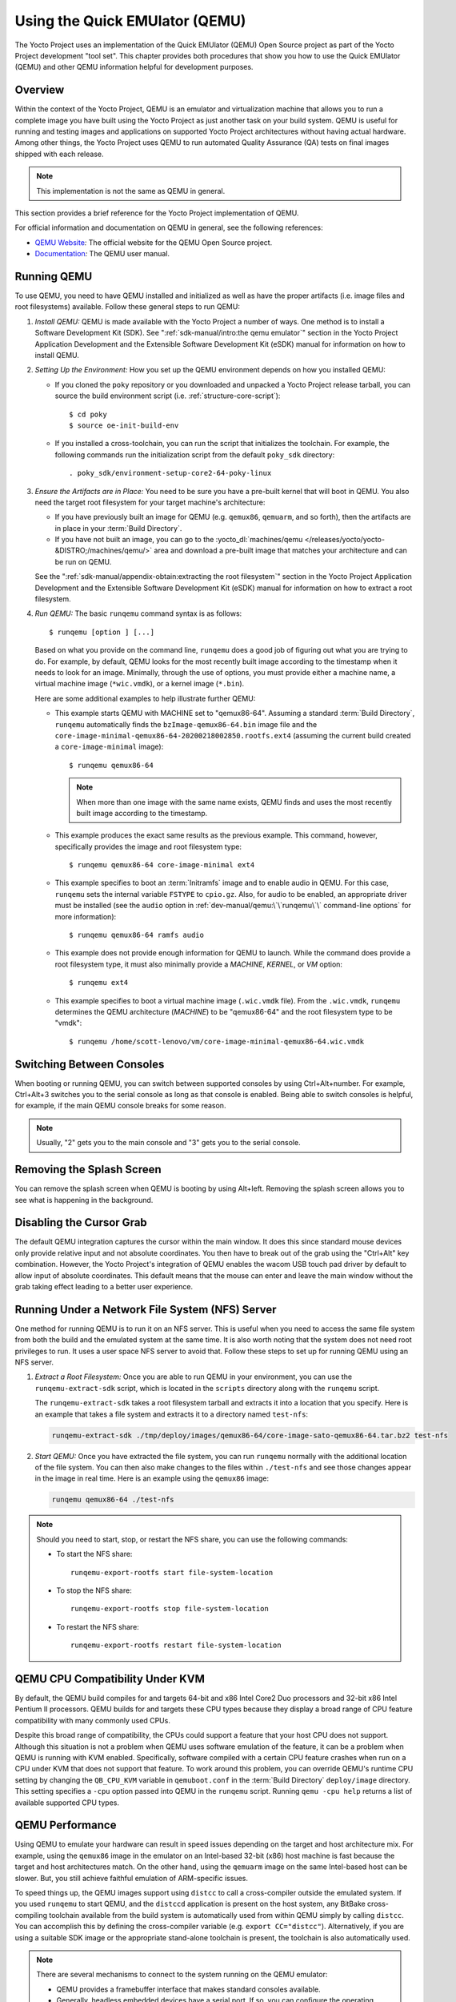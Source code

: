 .. SPDX-License-Identifier: CC-BY-SA-2.0-UK

*******************************
Using the Quick EMUlator (QEMU)
*******************************

The Yocto Project uses an implementation of the Quick EMUlator (QEMU)
Open Source project as part of the Yocto Project development "tool set".
This chapter provides both procedures that show you how to use the Quick
EMUlator (QEMU) and other QEMU information helpful for development
purposes.

Overview
========

Within the context of the Yocto Project, QEMU is an emulator and
virtualization machine that allows you to run a complete image you have
built using the Yocto Project as just another task on your build system.
QEMU is useful for running and testing images and applications on
supported Yocto Project architectures without having actual hardware.
Among other things, the Yocto Project uses QEMU to run automated Quality
Assurance (QA) tests on final images shipped with each release.

.. note::

   This implementation is not the same as QEMU in general.

This section provides a brief reference for the Yocto Project
implementation of QEMU.

For official information and documentation on QEMU in general, see the
following references:

-  `QEMU Website <https://wiki.qemu.org/Main_Page>`__\ *:* The official
   website for the QEMU Open Source project.

-  `Documentation <https://wiki.qemu.org/Manual>`__\ *:* The QEMU user
   manual.

Running QEMU
============

To use QEMU, you need to have QEMU installed and initialized as well as
have the proper artifacts (i.e. image files and root filesystems)
available. Follow these general steps to run QEMU:

#. *Install QEMU:* QEMU is made available with the Yocto Project a
   number of ways. One method is to install a Software Development Kit
   (SDK). See ":ref:`sdk-manual/intro:the qemu emulator`" section in the
   Yocto Project Application Development and the Extensible Software
   Development Kit (eSDK) manual for information on how to install QEMU.

#. *Setting Up the Environment:* How you set up the QEMU environment
   depends on how you installed QEMU:

   -  If you cloned the ``poky`` repository or you downloaded and
      unpacked a Yocto Project release tarball, you can source the build
      environment script (i.e. :ref:`structure-core-script`)::

         $ cd poky
         $ source oe-init-build-env

   -  If you installed a cross-toolchain, you can run the script that
      initializes the toolchain. For example, the following commands run
      the initialization script from the default ``poky_sdk`` directory::

         . poky_sdk/environment-setup-core2-64-poky-linux

#. *Ensure the Artifacts are in Place:* You need to be sure you have a
   pre-built kernel that will boot in QEMU. You also need the target
   root filesystem for your target machine's architecture:

   -  If you have previously built an image for QEMU (e.g. ``qemux86``,
      ``qemuarm``, and so forth), then the artifacts are in place in
      your :term:`Build Directory`.

   -  If you have not built an image, you can go to the
      :yocto_dl:`machines/qemu </releases/yocto/yocto-&DISTRO;/machines/qemu/>` area and download a
      pre-built image that matches your architecture and can be run on
      QEMU.

   See the ":ref:`sdk-manual/appendix-obtain:extracting the root filesystem`"
   section in the Yocto Project Application Development and the
   Extensible Software Development Kit (eSDK) manual for information on
   how to extract a root filesystem.

#. *Run QEMU:* The basic ``runqemu`` command syntax is as follows::

      $ runqemu [option ] [...]

   Based on what you provide on the command
   line, ``runqemu`` does a good job of figuring out what you are trying
   to do. For example, by default, QEMU looks for the most recently
   built image according to the timestamp when it needs to look for an
   image. Minimally, through the use of options, you must provide either
   a machine name, a virtual machine image (``*wic.vmdk``), or a kernel
   image (``*.bin``).

   Here are some additional examples to help illustrate further QEMU:

   -  This example starts QEMU with MACHINE set to "qemux86-64".
      Assuming a standard :term:`Build Directory`, ``runqemu``
      automatically finds the ``bzImage-qemux86-64.bin`` image file and
      the ``core-image-minimal-qemux86-64-20200218002850.rootfs.ext4``
      (assuming the current build created a ``core-image-minimal``
      image)::

        $ runqemu qemux86-64

      .. note::

         When more than one image with the same name exists, QEMU finds
         and uses the most recently built image according to the
         timestamp.

   -  This example produces the exact same results as the previous
      example. This command, however, specifically provides the image
      and root filesystem type::

         $ runqemu qemux86-64 core-image-minimal ext4

   -  This example specifies to boot an :term:`Initramfs` image and to
      enable audio in QEMU. For this case, ``runqemu`` sets the internal
      variable ``FSTYPE`` to ``cpio.gz``. Also, for audio to be enabled,
      an appropriate driver must be installed (see the ``audio`` option
      in :ref:`dev-manual/qemu:\`\`runqemu\`\` command-line options`
      for more information)::

         $ runqemu qemux86-64 ramfs audio

   -  This example does not provide enough information for QEMU to
      launch. While the command does provide a root filesystem type, it
      must also minimally provide a `MACHINE`, `KERNEL`, or `VM` option::

         $ runqemu ext4

   -  This example specifies to boot a virtual machine image
      (``.wic.vmdk`` file). From the ``.wic.vmdk``, ``runqemu``
      determines the QEMU architecture (`MACHINE`) to be "qemux86-64" and
      the root filesystem type to be "vmdk"::

         $ runqemu /home/scott-lenovo/vm/core-image-minimal-qemux86-64.wic.vmdk

Switching Between Consoles
==========================

When booting or running QEMU, you can switch between supported consoles
by using Ctrl+Alt+number. For example, Ctrl+Alt+3 switches you to the
serial console as long as that console is enabled. Being able to switch
consoles is helpful, for example, if the main QEMU console breaks for
some reason.

.. note::

   Usually, "2" gets you to the main console and "3" gets you to the
   serial console.

Removing the Splash Screen
==========================

You can remove the splash screen when QEMU is booting by using Alt+left.
Removing the splash screen allows you to see what is happening in the
background.

Disabling the Cursor Grab
=========================

The default QEMU integration captures the cursor within the main window.
It does this since standard mouse devices only provide relative input
and not absolute coordinates. You then have to break out of the grab
using the "Ctrl+Alt" key combination. However, the Yocto Project's
integration of QEMU enables the wacom USB touch pad driver by default to
allow input of absolute coordinates. This default means that the mouse
can enter and leave the main window without the grab taking effect
leading to a better user experience.

Running Under a Network File System (NFS) Server
================================================

One method for running QEMU is to run it on an NFS server. This is
useful when you need to access the same file system from both the build
and the emulated system at the same time. It is also worth noting that
the system does not need root privileges to run. It uses a user space
NFS server to avoid that. Follow these steps to set up for running QEMU
using an NFS server.

#. *Extract a Root Filesystem:* Once you are able to run QEMU in your
   environment, you can use the ``runqemu-extract-sdk`` script, which is
   located in the ``scripts`` directory along with the ``runqemu``
   script.

   The ``runqemu-extract-sdk`` takes a root filesystem tarball and
   extracts it into a location that you specify. Here is an example that
   takes a file system and extracts it to a directory named
   ``test-nfs``:

   .. code-block:: none

      runqemu-extract-sdk ./tmp/deploy/images/qemux86-64/core-image-sato-qemux86-64.tar.bz2 test-nfs

#. *Start QEMU:* Once you have extracted the file system, you can run
   ``runqemu`` normally with the additional location of the file system.
   You can then also make changes to the files within ``./test-nfs`` and
   see those changes appear in the image in real time. Here is an
   example using the ``qemux86`` image:

   .. code-block:: none

      runqemu qemux86-64 ./test-nfs

.. note::

   Should you need to start, stop, or restart the NFS share, you can use
   the following commands:

   -  To start the NFS share::

         runqemu-export-rootfs start file-system-location

   -  To stop the NFS share::

         runqemu-export-rootfs stop file-system-location

   -  To restart the NFS share::

         runqemu-export-rootfs restart file-system-location

QEMU CPU Compatibility Under KVM
================================

By default, the QEMU build compiles for and targets 64-bit and x86 Intel
Core2 Duo processors and 32-bit x86 Intel Pentium II processors. QEMU
builds for and targets these CPU types because they display a broad
range of CPU feature compatibility with many commonly used CPUs.

Despite this broad range of compatibility, the CPUs could support a
feature that your host CPU does not support. Although this situation is
not a problem when QEMU uses software emulation of the feature, it can
be a problem when QEMU is running with KVM enabled. Specifically,
software compiled with a certain CPU feature crashes when run on a CPU
under KVM that does not support that feature. To work around this
problem, you can override QEMU's runtime CPU setting by changing the
``QB_CPU_KVM`` variable in ``qemuboot.conf`` in the :term:`Build Directory`
``deploy/image`` directory. This setting specifies a ``-cpu`` option passed
into QEMU in the ``runqemu`` script. Running ``qemu -cpu help`` returns a
list of available supported CPU types.

QEMU Performance
================

Using QEMU to emulate your hardware can result in speed issues depending
on the target and host architecture mix. For example, using the
``qemux86`` image in the emulator on an Intel-based 32-bit (x86) host
machine is fast because the target and host architectures match. On the
other hand, using the ``qemuarm`` image on the same Intel-based host can
be slower. But, you still achieve faithful emulation of ARM-specific
issues.

To speed things up, the QEMU images support using ``distcc`` to call a
cross-compiler outside the emulated system. If you used ``runqemu`` to
start QEMU, and the ``distccd`` application is present on the host
system, any BitBake cross-compiling toolchain available from the build
system is automatically used from within QEMU simply by calling
``distcc``. You can accomplish this by defining the cross-compiler
variable (e.g. ``export CC="distcc"``). Alternatively, if you are using
a suitable SDK image or the appropriate stand-alone toolchain is
present, the toolchain is also automatically used.

.. note::

   There are several mechanisms to connect to the system running
   on the QEMU emulator:

   -  QEMU provides a framebuffer interface that makes standard consoles
      available.

   -  Generally, headless embedded devices have a serial port. If so,
      you can configure the operating system of the running image to use
      that port to run a console. The connection uses standard IP
      networking.

   -  SSH servers are available in some QEMU images. The ``core-image-sato``
      QEMU image has a Dropbear secure shell (SSH) server that runs with
      the root password disabled. The ``core-image-full-cmdline`` and
      ``core-image-lsb`` QEMU images have OpenSSH instead of Dropbear.
      Including these SSH servers allow you to use standard ``ssh`` and
      ``scp`` commands. The ``core-image-minimal`` QEMU image, however,
      contains no SSH server.

   -  You can use a provided, user-space NFS server to boot the QEMU
      session using a local copy of the root filesystem on the host. In
      order to make this connection, you must extract a root filesystem
      tarball by using the ``runqemu-extract-sdk`` command. After
      running the command, you must then point the ``runqemu`` script to
      the extracted directory instead of a root filesystem image file.
      See the
      ":ref:`dev-manual/qemu:running under a network file system (nfs) server`"
      section for more information.

QEMU Command-Line Syntax
========================

The basic ``runqemu`` command syntax is as follows::

   $ runqemu [option ] [...]

Based on what you provide on the command line, ``runqemu`` does a
good job of figuring out what you are trying to do. For example, by
default, QEMU looks for the most recently built image according to the
timestamp when it needs to look for an image. Minimally, through the use
of options, you must provide either a machine name, a virtual machine
image (``*wic.vmdk``), or a kernel image (``*.bin``).

Following is the command-line help output for the ``runqemu`` command::

   $ runqemu --help

   Usage: you can run this script with any valid combination
   of the following environment variables (in any order):
     KERNEL - the kernel image file to use
     ROOTFS - the rootfs image file or nfsroot directory to use
     MACHINE - the machine name (optional, autodetected from KERNEL filename if unspecified)
     Simplified QEMU command-line options can be passed with:
       nographic - disable video console
       serial - enable a serial console on /dev/ttyS0
       slirp - enable user networking, no root privileges required
       kvm - enable KVM when running x86/x86_64 (VT-capable CPU required)
       kvm-vhost - enable KVM with vhost when running x86/x86_64 (VT-capable CPU required)
       publicvnc - enable a VNC server open to all hosts
       audio - enable audio
       [*/]ovmf* - OVMF firmware file or base name for booting with UEFI
     tcpserial=<port> - specify tcp serial port number
     biosdir=<dir> - specify custom bios dir
     biosfilename=<filename> - specify bios filename
     qemuparams=<xyz> - specify custom parameters to QEMU
     bootparams=<xyz> - specify custom kernel parameters during boot
     help, -h, --help: print this text

   Examples:
     runqemu
     runqemu qemuarm
     runqemu tmp/deploy/images/qemuarm
     runqemu tmp/deploy/images/qemux86/<qemuboot.conf>
     runqemu qemux86-64 core-image-sato ext4
     runqemu qemux86-64 wic-image-minimal wic
     runqemu path/to/bzImage-qemux86.bin path/to/nfsrootdir/ serial
     runqemu qemux86 iso/hddimg/wic.vmdk/wic.qcow2/wic.vdi/ramfs/cpio.gz...
     runqemu qemux86 qemuparams="-m 256"
     runqemu qemux86 bootparams="psplash=false"
     runqemu path/to/<image>-<machine>.wic
     runqemu path/to/<image>-<machine>.wic.vmdk

``runqemu`` Command-Line Options
================================

Following is a description of ``runqemu`` options you can provide on the
command line:

.. note::

   If you do provide some "illegal" option combination or perhaps you do
   not provide enough in the way of options, ``runqemu``
   provides appropriate error messaging to help you correct the problem.

-  `QEMUARCH`: The QEMU machine architecture, which must be "qemuarm",
   "qemuarm64", "qemumips", "qemumips64", "qemuppc", "qemux86", or
   "qemux86-64".

-  `VM`: The virtual machine image, which must be a ``.wic.vmdk``
   file. Use this option when you want to boot a ``.wic.vmdk`` image.
   The image filename you provide must contain one of the following
   strings: "qemux86-64", "qemux86", "qemuarm", "qemumips64",
   "qemumips", "qemuppc", or "qemush4".

-  `ROOTFS`: A root filesystem that has one of the following filetype
   extensions: "ext2", "ext3", "ext4", "jffs2", "nfs", or "btrfs". If
   the filename you provide for this option uses "nfs", it must provide
   an explicit root filesystem path.

-  `KERNEL`: A kernel image, which is a ``.bin`` file. When you provide a
   ``.bin`` file, ``runqemu`` detects it and assumes the file is a
   kernel image.

-  `MACHINE`: The architecture of the QEMU machine, which must be one of
   the following: "qemux86", "qemux86-64", "qemuarm", "qemuarm64",
   "qemumips", "qemumips64", or "qemuppc". The MACHINE and QEMUARCH
   options are basically identical. If you do not provide a MACHINE
   option, ``runqemu`` tries to determine it based on other options.

-  ``ramfs``: Indicates you are booting an :term:`Initramfs`
   image, which means the ``FSTYPE`` is ``cpio.gz``.

-  ``iso``: Indicates you are booting an ISO image, which means the
   ``FSTYPE`` is ``.iso``.

-  ``nographic``: Disables the video console, which sets the console to
   "ttys0". This option is useful when you have logged into a server and
   you do not want to disable forwarding from the X Window System (X11)
   to your workstation or laptop.

-  ``serial``: Enables a serial console on ``/dev/ttyS0``.

-  ``biosdir``: Establishes a custom directory for BIOS, VGA BIOS and
   keymaps.

-  ``biosfilename``: Establishes a custom BIOS name.

-  ``qemuparams=\"xyz\"``: Specifies custom QEMU parameters. Use this
   option to pass options other than the simple "kvm" and "serial"
   options.

-  ``bootparams=\"xyz\"``: Specifies custom boot parameters for the
   kernel.

-  ``audio``: Enables audio in QEMU. The MACHINE option must be either
   "qemux86" or "qemux86-64" in order for audio to be enabled.
   Additionally, the ``snd_intel8x0`` or ``snd_ens1370`` driver must be
   installed in linux guest.

-  ``slirp``: Enables "slirp" networking, which is a different way of
   networking that does not need root access but also is not as easy to
   use or comprehensive as the default.

   Using ``slirp`` by default will forward the guest machine's
   22 and 23 TCP ports to host machine's 2222 and 2323 ports
   (or the next free ports). Specific forwarding rules can be configured
   by setting ``QB_SLIRP_OPT`` as environment variable or in ``qemuboot.conf``
   in the :term:`Build Directory` ``deploy/image`` directory.
   Examples::

      QB_SLIRP_OPT="-netdev user,id=net0,hostfwd=tcp::8080-:80"

      QB_SLIRP_OPT="-netdev user,id=net0,hostfwd=tcp::8080-:80,hostfwd=tcp::2222-:22"

   The first example forwards TCP port 80 from the emulated system to
   port 8080 (or the next free port) on the host system,
   allowing access to an http server running in QEMU from
   ``http://<host ip>:8080/``.

   The second example does the same, but also forwards TCP port 22 on the
   guest system to 2222 (or the next free port) on the host system,
   allowing ssh access to the emulated system using
   ``ssh -P 2222 <user>@<host ip>``.

   Keep in mind that proper configuration of firewall software is required.

-  ``kvm``: Enables KVM when running "qemux86" or "qemux86-64" QEMU
   architectures. For KVM to work, all the following conditions must be
   met:

   -  Your MACHINE must be either qemux86" or "qemux86-64".

   -  Your build host has to have the KVM modules installed, which are
      ``/dev/kvm``.

   -  The build host ``/dev/kvm`` directory has to be both writable and
      readable.

-  ``kvm-vhost``: Enables KVM with VHOST support when running "qemux86"
   or "qemux86-64" QEMU architectures. For KVM with VHOST to work, the
   following conditions must be met:

   -  ``kvm`` option conditions defined above must be met.

   -  Your build host has to have virtio net device, which are
      ``/dev/vhost-net``.

   -  The build host ``/dev/vhost-net`` directory has to be either
      readable or writable and "slirp-enabled".

-  ``publicvnc``: Enables a VNC server open to all hosts.
